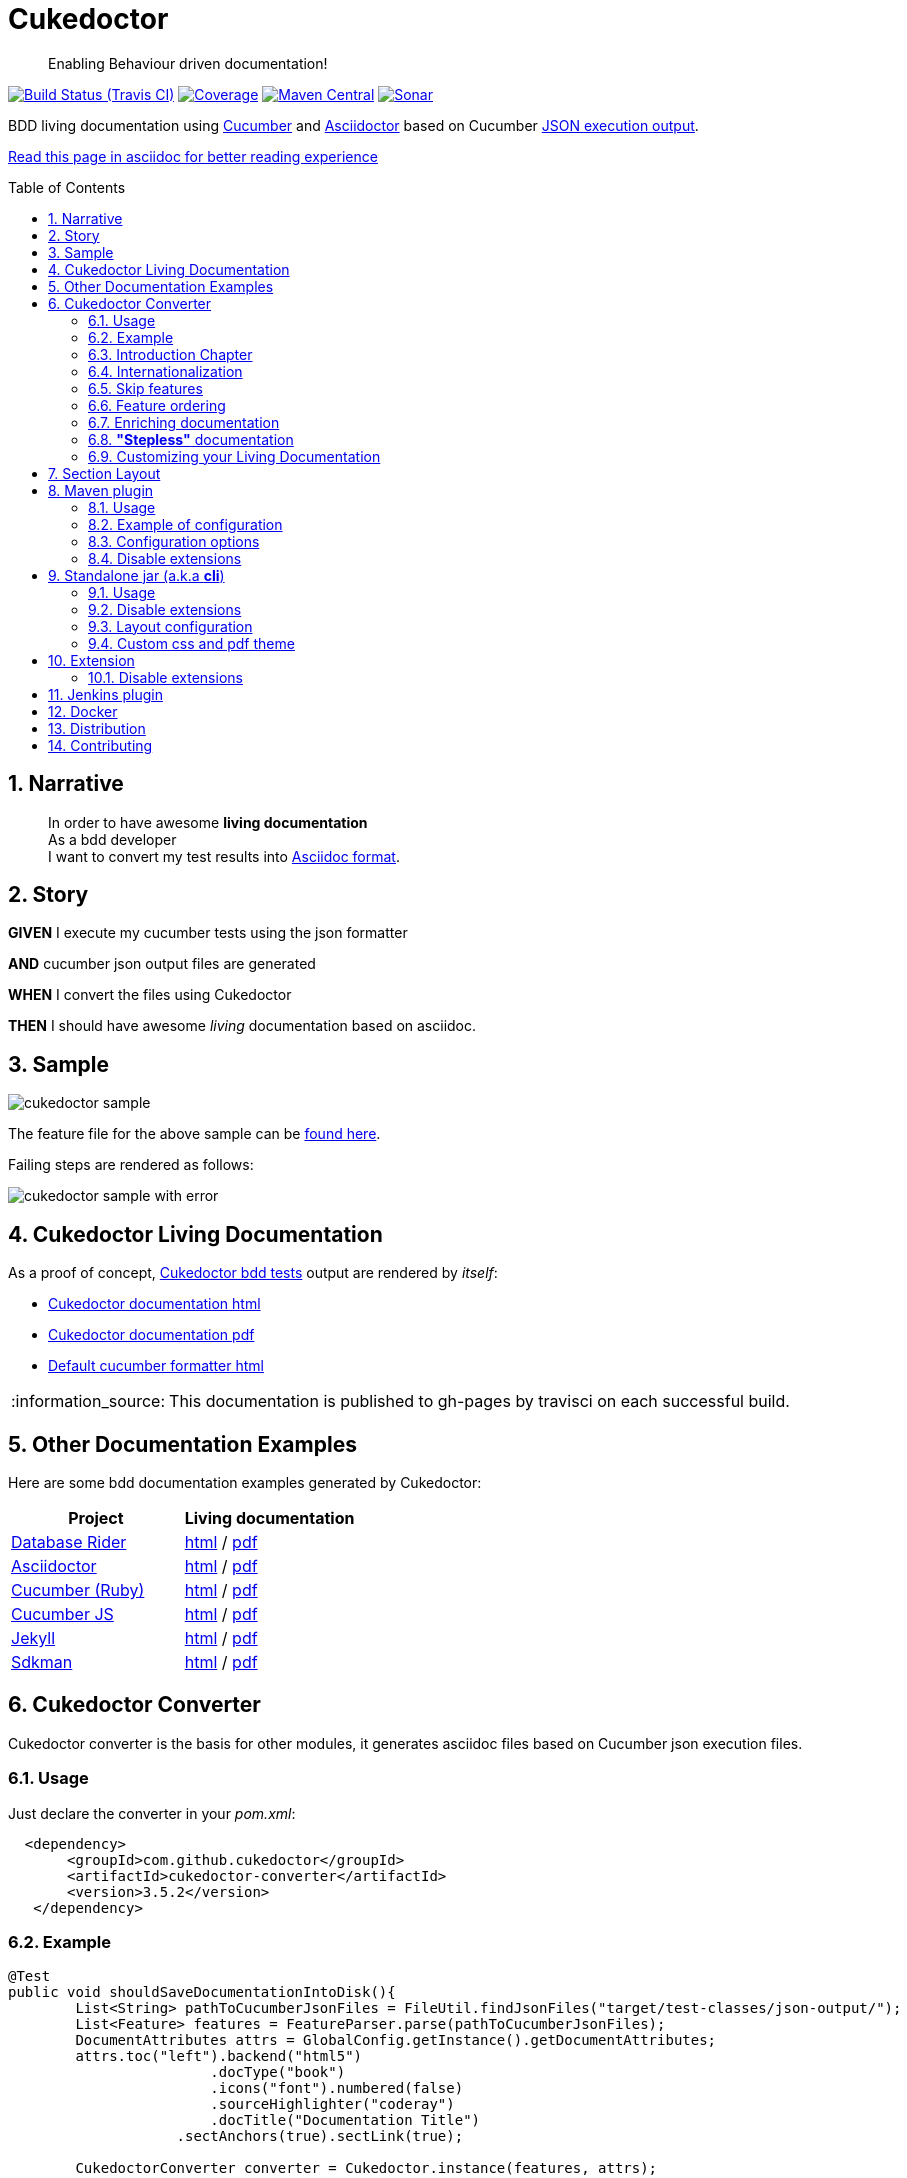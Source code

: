 = Cukedoctor
:page-layout: base
:toc: preamble
:source-language: java
:icons: font
:linkattrs:
:sectanchors:
:sectlink:
:numbered:
:imagesdir: img
:doctype: book
:tip-caption: :bulb:
:note-caption: :information_source:
:important-caption: :heavy_exclamation_mark:
:caution-caption: :fire:
:warning-caption: :warning:


[quote]
____
Enabling Behaviour driven documentation!
____


image:https://travis-ci.org/rmpestano/cukedoctor.svg[Build Status (Travis CI), link=https://travis-ci.org/rmpestano/cukedoctor]
image:https://coveralls.io/repos/rmpestano/cukedoctor/badge.svg?branch=master&service=github[Coverage, link=https://coveralls.io/r/rmpestano/cukedoctor]
image:https://maven-badges.herokuapp.com/maven-central/com.github.cukedoctor/cukedoctor/badge.svg["Maven Central",link="http://search.maven.org/#search|ga|1|cukedoctor"]
image:https://sonarcloud.io/api/project_badges/measure?project=com.github.cukedoctor:cukedoctor&metric=alert_status["Sonar", link="https://sonarcloud.io/dashboard?id=com.github.cukedoctor%3Acukedoctor"]

BDD living documentation using http://cukes.info/[Cucumber] and http://asciidoctor.org[Asciidoctor] based on Cucumber http://www.relishapp.com/cucumber/cucumber/docs/formatters/json-output-formatter[JSON execution output].

 
[.text-right]
https://goo.gl/Yp3NiU[Read this page in asciidoc for better reading experience]
  

== Narrative

[quote]
____
In order to have awesome *living documentation* +
As a bdd developer +
I want to convert my test results into http://asciidoctor.org/docs/what-is-asciidoc/[Asciidoc format^].
____

== Story

****
[big]#*GIVEN*# I execute my cucumber tests using the json formatter

[BIG]#*AND*# cucumber json output files are generated

[big]#*WHEN*# I convert the files using Cukedoctor

[big]#*THEN*# I should have awesome _living_ documentation based on asciidoc.
****

== Sample

image:cukedoctor-sample.png[]

The feature file for the above sample can be https://github.com/database-rider/database-rider/blob/master/rider-core/src/test/resources/features/seeding/seeding-database.feature#L2[found here^].

Failing steps are rendered as follows:

image:cukedoctor-sample-with-error.png[]



== Cukedoctor Living Documentation

As a proof of concept, https://github.com/rmpestano/cukedoctor/tree/master/cukedoctor-converter/src/test/java/com/github/cukedoctor/bdd/cukedoctor[Cukedoctor bdd tests^] output are rendered by _itself_:

* http://rmpestano.github.io/cukedoctor/cukedoctor-documentation.html?theme=foundation[Cukedoctor documentation html^]
* http://rmpestano.github.io/cukedoctor/cukedoctor-documentation.pdf[Cukedoctor documentation pdf^]
* http://rmpestano.github.io/cukedoctor/cukedoctor/default/cukedoctor.html[Default cucumber formatter html^]

NOTE: This documentation is published to gh-pages by travisci on each successful build.

== Other Documentation Examples

Here are some bdd documentation examples generated by Cukedoctor:

[cols="1v,1v,lv"]
|===
|Project | Living documentation

|https://github.com/database-rider/databae-rider[Database Rider^]
|https://database-rider.github.io/database-rider/latest/documentation.html?theme=foundation[html^] / https://database-rider.github.io/database-rider/latest/documentation.pdf[pdf^]

|https://github.com/asciidoctor/asciidoctor[Asciidoctor^]
|http://rmpestano.github.io/cukedoctor/asciidoctor/asciidoctor-documentation.html[html^] / http://rmpestano.github.io/cukedoctor/asciidoctor/asciidoctor-documentation.pdf[pdf^]

|https://github.com/cucumber[Cucumber (Ruby)^]
|http://rmpestano.github.io/cukedoctor/cucumber/cucumber-documentation.html[html^] / http://rmpestano.github.io/cukedoctor/cucumber/cucumber-documentation.pdf[pdf^]

|https://github.com/cucumber/cucumber-js[Cucumber JS^]
|http://rmpestano.github.io/cukedoctor/cucumber-js/cucumber-js-documentation.html[html^] / http://rmpestano.github.io/cukedoctor/cucumber-js/cucumber-js-documentation.pdf[pdf^]

|https://github.com/jekyll/jekyll[Jekyll^]
|http://rmpestano.github.io/cukedoctor/jekyll/jekyll-documentation.html[html^] / http://rmpestano.github.io/cukedoctor/jekyll/jekyll-documentation.pdf[pdf^]

|https://github.com/sdkman/sdkman-cli[Sdkman^]
|http://rmpestano.github.io/cukedoctor/sdkman/sdkman-documentation.html[html^] / http://rmpestano.github.io/cukedoctor/sdkman/sdkman-documentation.pdf[pdf^]


|===


== Cukedoctor Converter

Cukedoctor converter is the basis for other modules, it generates asciidoc files based on Cucumber json execution files.

=== Usage

Just declare the converter in your _pom.xml_:

[source, xml]
----
  <dependency>
       <groupId>com.github.cukedoctor</groupId>
       <artifactId>cukedoctor-converter</artifactId>
       <version>3.5.2</version>
   </dependency>
----

=== Example

[source, java]
----
@Test
public void shouldSaveDocumentationIntoDisk(){
	List<String> pathToCucumberJsonFiles = FileUtil.findJsonFiles("target/test-classes/json-output/");
	List<Feature> features = FeatureParser.parse(pathToCucumberJsonFiles);
	DocumentAttributes attrs = GlobalConfig.getInstance().getDocumentAttributes;
	attrs.toc("left").backend("html5")
			.docType("book")
			.icons("font").numbered(false)
			.sourceHighlighter("coderay")
			.docTitle("Documentation Title")
		    .sectAnchors(true).sectLink(true);

	CukedoctorConverter converter = Cukedoctor.instance(features, attrs);
	converter.setFilename("target/living_documentation.adoc");

	converter.saveDocumentation();
	assertThat(FileUtil.loadFile("target/living_documentation.adoc")).exists();
}
----

[IMPORTANT]
======
To generate cucumber .json output files just execute your _BDD_ tests with *json* formatter, example:

[source,java]
----
@RunWith(Cucumber.class)
@CucumberOptions(plugin = {"json:target/cucumber.json"} )
----

======

=== Introduction Chapter

You can add a custom introduction chapter to your living documentations by placing a file named *cukedoctor-intro.adoc* anywhere on your classpath.

The content of the file will be placed between Documentation title and summary section. Here's an example of cukedoctor-intro.adoc:

----
= *This is a sample introduction chapter*

Introduction chapter is the place where you can insert custom content for your living documentation.

=== Sub section
Introduction chapter can have subsections
----

Here is rendered documentation:

image:cukedoctor-intro.png[]


=== Internationalization

Cukedoctor can use internationalization in two flavours:

==== Reading features

Cucumber feature languages are provided via comments in a feature file, https://github.com/cucumber/cucumber/wiki/Spoken-languages[see here^] for examples.

If your feature language is *not* supported by Cukedoctor you can https://github.com/rmpestano/cukedoctor/tree/master/cukedoctor-converter/src/main/resources/i18n[contribute it here^] or use a custom bundle.

==== Custom resource bundle

Another way of internationalization is to provide a custom bundle.

If you do so Cukedoctor will ignore feature language and will use provided resource bundle.

The name of the file must be *cukedoctor.properties* and can be anywhere in your classpath.

Here are the key values you must provide to customize your documentation:

----
#sections
title.features = Features
title.summary = Summary
title.scenario = Scenario

#summary
summary.steps = Steps
summary.total = Totals
summary.duration = Duration

#result
result.passed = Passed
result.failed = Failed
result.skipped = Skipped
result.pending = Pending
result.undefined= Undefined
result.missing = Missing

----

==== Supported locales

Cukdoctor currently supports the following locales *en*, *es*, *fr*, *ge* and *pt*.

Here are the https://github.com/rmpestano/cukedoctor/tree/master/cukedoctor-converter/src/main/resources[supported locales^]

=== Skip features

In order to ignore features and not process them in generated documentation you can use `@skipDocs tag`:

.ignored.feature
----
@skipDocs
Feature: Calculator

  Scenario: Adding numbers
----

=== Feature ordering

To change the order features will be rendered in living documentation you can add an `order comment` in cucumber-jvm 1.x only:

.ordered.feature.comment
----
# order: 1
Feature: Calculator

  Scenario: Adding numbers

----

Or in cucumber-jvm 2.x and later, with an `order tag`:

.ordered.feature.tag
----
@order-1
Feature: Calculator

  Scenario: Adding numbers

----


=== Enriching documentation

==== Asciidoc markup in comments

To enrich the documentation one can use asciidoc markup inside Cucumber feature files, consider the following feature:

.feature without enrichment
----
Feature: Calculator

  Scenario: Adding numbers
   You can asciidoc markup in feature description.

    Given I have numbers 1 and 2
    When I sum the numbers
    Then I should have 3 as result
----

It will be rendered by Cukedoctor as follows:

image::no-enrich.png[]

Now if you want to enrich your _living_ documentation you can use asciidoc syntax in your feature:

.enriched feature
----
Feature: Calculator

  Scenario: Adding numbers
   You can use *asciidoc markup* in _feature_ #description#.

   NOTE: This is a very important feature!

    #{IMPORTANT: Asciidoc markup inside *steps* must be surrounded by *curly brackets*.}
    Given I have numbers 1 and 2

    # {NOTE: Steps comments are placed *before* each steps so this comment is for the *WHEN* step.}

    When I sum the numbers

    # {* this is a list of itens inside a feature step}
    # {* there is no multiline comment in gherkin}
    # {** second level list item}
    Then I should have 3 as result
----

And it will be rendered as follows:

image::enrich.png[]

IMPORTANT: Step comments are only supported by *Cucumber-jvm 1.x*

==== Asciidoc markup in DocStrings

You can use Asciidoc markup in https://www.relishapp.com/cucumber/cucumber/docs/gherkin/doc-strings[feature DocStrings].
The Features below show the different ways of achieving this:

* Step comment `#cukedoctor-discrete` (*cucumber-jvm 1.x* only)
** Applies to all DocStrings in the commented step
* Content type `asciidoc`
** Must be applied to each DocString you wish to be enriched
* Feature tag `@asciidoc`
** Applies to all DocStrings in the tagged feature
* Scenario tag `@asciidoc`
** Applies to all DocStrings in the tagged scenario

----
Feature: Discrete class feature with step comment

  Scenario: Render source code

    # cukedoctor-discrete
    Given the following source code
    """
[source, java]
-----
public int sum(int x, int y){
        int result = x + y;
        return result; <1>
    }
-----
<1> We can have callouts in living documentation
    """

  Scenario: Render table

    # cukedoctor-discrete
    Given the following table
    """
|====

| Cell in column 1, row 1 | Cell in column 2, row 1
| Cell in column 1, row 2 | Cell in column 2, row 2
| Cell in column 1, row 3 | Cell in column 2, row 3

|====
    """


Feature: Discrete class feature with content type

  Scenario: Render source code

    Given the following source code
    """asciidoc
[source, java]
-----
public int sum(int x, int y){
        int result = x + y;
        return result; <1>
    }
-----
<1> We can have callouts in living documentation
    """

  Scenario: Render table

    Given the following table
    """asciidoc
|====

| Cell in column 1, row 1 | Cell in column 2, row 1
| Cell in column 1, row 2 | Cell in column 2, row 2
| Cell in column 1, row 3 | Cell in column 2, row 3

|====
    """


@asciidoc
Feature: Discrete class feature with feature tag

  Scenario: Render source code

    Given the following source code
    """
[source, java]
-----
public int sum(int x, int y){
        int result = x + y;
        return result; <1>
    }
-----
<1> We can have callouts in living documentation
    """

  Scenario: Render table

    Given the following table
    """
|====

| Cell in column 1, row 1 | Cell in column 2, row 1
| Cell in column 1, row 2 | Cell in column 2, row 2
| Cell in column 1, row 3 | Cell in column 2, row 3

|====
    """


Feature: Discrete class feature with scenario tag

  @asciidoc
  Scenario: Render source code

    Given the following source code
    """
[source, java]
-----
public int sum(int x, int y){
        int result = x + y;
        return result; <1>
    }
-----
<1> We can have callouts in living documentation
    """

  @asciidoc
  Scenario: Render table

    Given the following table
    """
|====

| Cell in column 1, row 1 | Cell in column 2, row 1
| Cell in column 1, row 2 | Cell in column 2, row 2
| Cell in column 1, row 3 | Cell in column 2, row 3

|====
    """
----

The docstrings will be rendered as follows:

image::discrete.png[]

IMPORTANT: By default Cukedoctor will render DocStrings as http://asciidoctor.org/docs/user-manual/\#listing-blocks[asciidoc listing^]. Use the above mechanism to enable this feature.

=== *"Stepless"* documentation

Imagine you don't want to automate a feature (because e.g you don't have time) or you simple don't like the *Given* *When* *Then* BDD way of describing features.

You still can write the hole feature documentation (`using asciidoc`) in `feature and scenario description` without writing any cucumber step.

Here is an https://github.com/database-rider/database-rider/blob/4b12ebf6303c8866101d5bc078e62f5b0855d04a/rider-core/src/test/resources/features/export/dataset-export.feature#L2[example feature^] and https://database-rider.github.io/database-rider/latest/documentation.html#DataSet-export[resulting documentation^].

NOTE: Not automated doesn't mean you didn't discussed the feature and it's scenarios.


=== Customizing your Living Documentation

There are two ways to customize Cukedoctor generated documentation. The first one is via `custom css` and `custom pdf theme`, the second one is via `Cukedoctor SPI`.

==== Custom css and pdf theme

You can provide a `custom css` by creating a file named *cukedoctor.css*, so for example you can override default style using css selectors:

.src/test/resources/cukedoctor.css
----
body #toctitle {
    color: green;
}

body.book {
    background: #444;
}
----


By default Cukedoctor will search (recursively) for the custom css in current directory but you can provide any path via system property named `CUKEDOCTOR_CUSTOMIZATION_DIR`.

PDF customization works the same way, if Cukedoctor finds a file named *cukedoctor-pdf.yml* it will apply the theme. By default Cukedoctor will search (recursively) for the custom pdf theme in current directory but you can provide any path via system property named `CUKEDOCTOR_CUSTOMIZATION_DIR`.

NOTE: Use https://github.com/asciidoctor/asciidoctor-pdf/blob/master/docs/theming-guide.adoc[Asciidoctor PDF theming guide^] as reference for creating your custom theme.

==== Cukedoctor SPI

Cukedoctor SPI is backed by https://docs.oracle.com/javase/tutorial/ext/basics/spi.html[Java service provider] mechanism. You just need to implement one of the interfaces in https://github.com/rmpestano/cukedoctor/tree/master/cukedoctor-converter/src/main/java/com/github/cukedoctor/spi[Cukedoctor SPI] and declare it in META-INF/services. See https://github.com/rmpestano/cukedoctor/tree/master/cukedoctor-spi-example[Cukedoctor-spi-example^] for full example code


==== Example

Given this cucumber feature:

----
Feature: Calculator

  Scenario: Adding numbers

    Given I have numbers 1 and 2
    When I sum the numbers
    Then I should have 3 as result

  Scenario: Subtracting numbers
    A feature with a failing step

    Given I have numbers 2 and 1
    When I subtract the numbers
    Then I should have 0 as result

----

When we generate documentation using *default* cukedoctor renderers we got the following result:

image::calc-original-output.png[]

===== Customizing the summary section

To customize summary one have to implement https://github.com/rmpestano/cukedoctor/blob/master/cukedoctor-converter/src/main/java/com/github/cukedoctor/spi/SummaryRenderer.java[SummaryRenderer interface]. Here is an example:

[source,java]
----
public class CustomSummaryRenderer extends AbstractBaseRenderer implements SummaryRenderer {

    @Override
    public String renderSummary(List<Feature> features) {
        docBuilder.textLine(H2(bold(i18n.getMessage("title.summary"))));
        docBuilder.textLine("This is a custom summary renderer").newLine();
        docBuilder.textLine("Number of features: "+features.size());
        docBuilder.newLine();
        ScenarioTotalizations totalization = new ScenarioTotalizations(features);
        docBuilder.append("Passed steps: ",totalization.getTotalPassedSteps(),newLine())
                .append(newLine()).append("Failed steps: ", totalization.getTotalFailedSteps(),newLine());
        return docBuilder.toString();
    }
}
----

NOTE: Abstract renderer is a template class which provides implementation of helper methods.


Now Imagine we want to render features as http://asciidoctor.org/docs/user-manual/#labeled-list[Asciidoctor labeled lists] instead of sections, see prototype below:


image::custom-feature-renderer.png[]

To do that you need to implement *FeatureRenderer* and also *ScenarioRenderer*.

[source,java]
----
public class CustomFeatureRenderer extends CukedoctorFeatureRenderer {<1>


    @Override
    public String renderFeature(Feature feature) {
        docBuilder.textLine((bold(feature.getName()))+"::").newLine();
        if (hasText(feature.getDescription())) {
            docBuilder.append("+").sideBarBlock(feature.getDescription().trim().replaceAll("\\n", " +" + newLine()));
        }

        if(feature.hasScenarios()){

            ScenarioRenderer scenarioRenderer = new CustomScenarioRenderer();
            for (Scenario scenario : feature.getScenarios()) {
                docBuilder.append(scenarioRenderer.renderScenario(scenario,feature));<2>
            }
        }

        return docBuilder.toString();
    }
}
----

<1> You can also extend default renderers as above.
<2> Here we provide a custom ScenarioRenderer but you could embed all markup in FeatureRenderer if you want but depending on complexity things can get messy.

And finally here is the custom ScenarioRenderer:

[source,java]
----
public class CustomScenarioRenderer extends CukedoctorScenarioRenderer{

    @Override
    public String renderScenario(Scenario scenario, Feature feature) {
        //need to clear because we will execute this method in a for loop
        //and contents will be appended
        docBuilder.clear();
        docBuilder.append("  "+scenario.getName()+":::",newLine());
        if(scenario.hasSteps()) {
            //here we will reuse builtin step renderer
            docBuilder.textLine("+");
            StepsRenderer stepsRenderer = new CukedoctorStepsRenderer();<1>
            docBuilder.append(stepsRenderer.renderSteps(scenario.getSteps()));
        }
        return docBuilder.toString();
    }
}
----
<1> Here we leverage default StepsRenderer that comes with Cukedoctor.

Now the output of our *customized living documentation*:

image::calc-custom-output.png[]

IMPORTANT: Don't forget to register your custom implementations in https://github.com/rmpestano/cukedoctor/tree/master/cukedoctor-spi-example/src/main/resources/META-INF/services[META-INF/services] directory.


== Section Layout

An optional, alternative layout is available; the "Section" layout.
This allows you to organise your features in to Sections and Subsections.
Sections can be shown in the main body of the document, or as appendices.
You can also specify a glossary, bibliography and index.

A detailed description with examples is available in the documentation https://rmpestano.github.io/cukedoctor/#cukedoctor-with-section[here].

Feature files for the example above can be https://github.com/rmpestano/cukedoctor/tree/master/cukedoctor-section-layout/src/test/java/com/github/cukedoctor/sectionlayout[found here].


== Maven plugin

This module brings the ability to execute Cukedoctor converter through a maven plugin.

The plugin just scans *.json* cucumber execution files in _target_ dir and generates asciidoc documentation on _target/cukedoctor_ folder.


=== Usage

Just declare the plugin in your _pom.xml_:

[source, xml]
----
<plugin>
    <groupId>com.github.cukedoctor</groupId>
    <artifactId>cukedoctor-maven-plugin</artifactId>
    <version>3.5.2</version>
    <executions>
        <execution>
            <goals>
                <goal>execute</goal>
            </goals>
            <phase>install</phase> <1>
        </execution>
    </executions>
</plugin>
----
<1> You need to use a phase that runs after your tests, see https://maven.apache.org/guides/introduction/introduction-to-the-lifecycle.html[maven lifecycle].

[IMPORTANT]
======
To generate cucumber .json output files just execute your tests with *json* formatter, example:

[source,java]
----
@RunWith(Cucumber.class)
@CucumberOptions(plugin = {"json:target/cucumber.json"} )
----
NOTE: *plugin* option replaced *format* option which was deprecated in newer cucumber versions.

======

=== Example of configuration

[source, xml]
----
<plugin>
    <groupId>com.github.cukedoctor</groupId>
    <artifactId>cukedoctor-maven-plugin</artifactId>
    <version>3.5.2</version>
         <configuration>
            <outputFileName>documentation</outputFileName> <1>
            <outputDir>docs</outputDir> <2>
            <format>pdf</format> <3>
            <toc>left</toc> <4>
            <numbered>true</numbered> <5>
            <docVersion>${project.version}</docVersion> <6>
         </configuration>
        <executions>
            <execution>
                <goals>
                    <goal>execute</goal>
                </goals>
                <phase>verify</phase>
            </execution>
        </executions>
</plugin>
----
<1> documentation filename
<2> directory name (relative to /target) to generate documetation (default is _cukedoctor_)
<3> document format, default is html5
<4> table of content position, default is right
<5> section numbering, default is false
<6> documentation version (http://asciidoctor.org/docs/user-manual/#revision-number-date-and-remark[asciidoctor revNumber^])

[NOTE]
======
You can also execute the plugin without building the project but make sure you already have cucumber json files in build dir.

----
mvn cukedoctor:execute
----
======

=== Configuration options

.Supported plugin configuration
[cols="1m,3,1"]
|====
|Name |Description | Default

|outputFileName
|Generated documentation file name
|documentation

|outputDir
|Directory of where documentation will be saved
|${buildDir}/cukedoctor

|documentTitle
|Documentation title (first section)
|Living Documentation

|format
|Generated documetation format. Possible values: pdf, html, all
|html

|docVersion
|Documentarion version
|

|sourceHighlighter
|highlighter for source code rendering
|highlightjs (coderay is also supported)

|toc
|Table of contents position
|right

|numbered
|Section numbering
|true

|allowUriRead
|Allow include content be referenced by an URI.
|false

|featuresDir
|Directory to start searching (recursively) for cucumber json output  
|project root directory

|disableFilter
|When present, this flag disables features filtering 
|

|disableMinimizable
|When present, this flag disables minimizable feature sections
|

|disableTheme
|When present, this flag disables theme support
|

|hideSummarySection
|When present, this flag hides `Summary` section
|

|hideFeaturesSection
|When present, this flag hides `Features` section
|

|hideScenarioKeyword
|When present, this flag `Scenario` (and `scenario outline`) keyword which prefixes each scenario;
|

|hideStepTime
|When present, this flag hides `step time` calculation on each step;
|

|hideTags
|When present, this flag hides `tags` rendering
|

|stem
|When present, sets the asciidoc stem attribute to the specified interpreter e.g. `latexmath`
|

|====

=== Disable extensions

You can disable https://github.com/rmpestano/cukedoctor/tree/master/cukedoctor-extension#disable-extensions[Cukedoctor extensions^] using the following configuration in maven plugin:

[source,xml]
----
  <configuration>
       <outputFileName>documentation</outputFileName> <1>
       <outputDir>docs</outputDir>
       <format>all</format>
       <toc>left</toc> <4>
       <disableTheme>true</disableTheme>
       <disableFilter>true</disableFilter>
       <disableMinimizable>true</disableMinimizable>
       <disableStyle>true</disableStyle>
  </configuration>

----

NOTE: The value doesn't matter, if there is something in the attribute the extension will be disabled

== Standalone jar (a.k.a *cli*)

This module brings the ability to execute cukedoctor converter as a Java main application (using command line: *java -jar*).

To use Cukedoctor as a standalone jar you can https://bintray.com/artifact/download/rmpestano/cukedoctor/com/github/cukedoctor/cukedoctor-main/3.5.2/cukedoctor-main-3.5.2.jar[download it here^].


=== Usage

This module converts generated adoc files into html and pdf, here's an example:

[source, java]
----
@Test
public void shouldRenderHtmlForOneFeature(){
	CukedoctorMain main = new CukedoctorMain();
	main.execute(new String[]{
			"-o", "\"target/document-one\"", <1>
			"-p", "\"target/test-classes/json-output/one_passing_one_failing.json\"", <2>
			"-t", "Living Documentation", <3>
			"-f", "html", <4>
			"-toc", "left", <5>
            "-numbered", <6>
            "-sourceHighlighter", "coderay" <7>
		});

	File generatedFile = FileUtil.loadFile("target/document-one.html");
	assertThat(generatedFile).exists();
	}
----
<1> output file name (default is 'documentation')
<2> path to cucumber json files or directory (default is current dir - the search is recursive)
<3> Document title (default is 'Living Documentation')
<4> document format (Default is html)
<5> table of contents position (Default is right)
<6> Section numbering (Default is false). Note that for boolean values you must not pass the value, only parameter name is required
<7> Source highlighter (Default is highlightjs)

==== Command line

Using in command line, the above test should be something like:

----
java -jar cukedoctor-main.jar
		-o "target/document-one"
		-p "target/test-classes/json-output/one_passing_one_failing.json"
		-t "Living Documentation"
		-f html
		-numbered
		-hideSummarySection
		-hideScenarioKeyword
----

[TIP]
======
you can just use:

----
java -jar cukedoctor-main.jar
----

and rely on default parameters which are:

* f: html5
* p: current directory
* t: Living Documentation
* o: Living-Documentation

======

==== Maven exec plugin

You can use maven exec plugin, see example:

----
<plugin>
    <groupId>org.codehaus.mojo</groupId>
    <artifactId>exec-maven-plugin</artifactId>
    <version>1.4.0</version>
    <configuration>
        <executable>java</executable>
        <arguments>
            <argument>-classpath</argument>
            <classpath />
            <argument>com.github.cukedoctor.cukedoctorMain</argument>
        </arguments>
    </configuration>
</plugin>
----

IMPORTANT: cukedoctor-main must be on your classpath

To invoke Cukedoctor just use:

----
mvn exec:exec
----

It will run with default args. To provide arguments, in this approach, you'll have a bit more work: http://stackoverflow.com/questions/15013651/using-maven-execexec-with-arguments[see here].


=== Disable extensions

You can disable https://github.com/rmpestano/cukedoctor/tree/master/cukedoctor-extension#disable-extensions[cukedoctor extensions^] by using _-D_ option when executing Cukedoctor main at command line:

----
java -jar -Dcukedoctor.disable.filter=123  -Dcukedoctor.disable.theme=abc
		cukedoctor-main-3.5.2.jar
		-p cucumber-output.json
----

IMPORTANT: `-D` args must be declared *before* cukedoctor-main-3.5.2.jar otherwise they will be used as parameters for Cukedoctor and won't be recognized.

You can download Cukedoctor main https://bintray.com/artifact/download/rmpestano/cukedoctor/com/github/cukedoctor/cukedoctor-main/3.5.2/cukedoctor-main-3.5.2.jar[jar here^]

=== Layout configuration

Some pieces of documentation can be hidden via configuration.

You can hide `Features` and `Summary` sections, as well as `scenario keyword` which prefixes each scenario and hide `tags` or `step time`. To do so just specify the following arg parameters respectively:

----
java -jar -Dcukedoctor.disable.filter=123  -Dcukedoctor.disable.theme=abc
		cukedoctor-main-3.5.2.jar
		-p cucumber-output.json
		-hideFeaturesSection <1>
		-hideSummarySection <2>
		-hideScenarioKeyword <3>
		-hideStepTime <4>
		-hideTags <5>
----
<1> Removes `Features` section so each feature is a section instead of a sub section of `Features`;
<2> Removes summary section
<3> Removes `scenario` keyword which prefixes each scenario;
<4> Removes step time calculation on each step;
<5> Removes tags rendering;

=== Custom css and pdf theme

In order to customize generated documentation you can provide <<Custom css and pdf theme,  custom css and pdf theme>>. To do so you can provide cukedoctor.css and cukedoctor-pdf.yml in a directory, for example `/home/custom` and then pass it as system properties to cukedoctor:

----
java -jar -D CUKEDOCTOR_CUSTOMIZATION_DIR=/home/custom
        cukedoctor-main-3.5.2.jar

----

NOTE: By default Cukedoctor will use current directory to search for custom css and pdf theme.

== Extension

Cukedoctor extension adds new features to generated documentation in order to let original document cleaner and make it easier to enable/disable those features.

This module extend cukedoctor generated documentation via http://asciidoctor.org/docs/asciidoctorj/#extension-api[Asciidoctor extensions mechanism^].

Cukedoctor comes with 5 extensions to enhance documentation content:

* *Filter extension* which lets features to be filtered using an input at top right of the page;

* *Minimizable extension* which lets you minimize/maximize features sections (minus/plus icon next to feature name);

* *Theme extension* to add theme support.

* *Footer* add cukedoctor footer.

* *Style* customizes Asciidoctor stylesheet.

NOTE: All extensions target html documentation.

=== Disable extensions

To disable extensions just set the following system properties:

[source,java]
----
   System.setProperty("cukedoctor.disable.theme","anyValue");

   System.setProperty("cukedoctor.disable.filter","anyValue");

   System.setProperty("cukedoctor.disable.minmax","anyValue");

   System.setProperty("cukedoctor.disable.footer","anyValue");

   System.setProperty("cukedoctor.disable.style","anyValue");

----

NOTE: The value doesn't matter, if there is something in the system property the extension will be disabled.


[TIP]
====
You can re-enable the extensions by calling

[source,java]
----
    System.clearProperty("cukedoctor.disable.theme");

    System.clearProperty("cukedoctor.disable.filter");

    System.clearProperty("cukedoctor.disable.minmax");

    System.clearProperty("cukedoctor.disable.footer");

    System.clearProperty("cukedoctor.disable.style");
----
====


== Jenkins plugin

Cukedoctor brings Living documentation to Jenkins via https://wiki.jenkins-ci.org/display/JENKINS/Cucumber+Living+Documentation+Plugin[Cucumber living documentation plugin^].

== Docker

You can use Cukedoctor via docker using the following command:

----
docker run -v "$PWD:/output" rmpestano/cukedoctor -f pdf -o /output/generated_doc/documentation
----

It will search features (cucumber output in json format) in current folder (`$PWD`) and generate living documentation in  `/output/generated_doc`

TIP: To change features folder just change first parameter of docker volume, ex: `docker run -v "/home:/output" ...` will search for cucumber features in `/home` directory.  

NOTE: For Cukedoctor parameters details, see https://github.com/rmpestano/cukedoctor#usage-2[cukedoctor-cli^]

== Distribution

Cukedoctor is available at https://bintray.com/rmpestano/cukedoctor[Bintray] and at http://search.maven.org/#search%7Cga%7C1%7Ccukedoctor[Maven central^].

*Snapshots* are available at https://oss.sonatype.org/content/repositories/snapshots/com/github/cukedoctor/[maven central^] and published on each _successful_ commit&build on travis.

You can use snapshots by adding the following snippets in pom.xml:

[source,xml]
----
<repositories>
    <repository>
        <snapshots/>
        <id>snapshots</id>
        <name>libs-snapshot</name>
        <url>https://oss.sonatype.org/content/repositories/snapshots</url>
    </repository>
</repositories>
----

TIP: You can download snapshots directly from Sonatype https://oss.sonatype.org/content/repositories/snapshots/com/github/cukedoctor/[here^].

== Contributing

* Found a bug? open an https://github.com/rmpestano/cukedoctor/issues[issue^] and attach your https://github.com/rmpestano/cukedoctor/tree/master/cukedoctor-converter/src/test/resources/json-output[feature json^] output to it;
* Have an idea? open an issue and lets discuss it;
* Any form of feedback is more than welcome!


